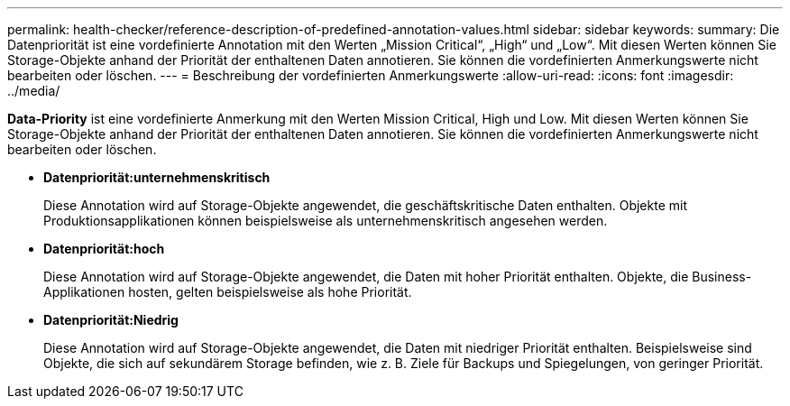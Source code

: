 ---
permalink: health-checker/reference-description-of-predefined-annotation-values.html 
sidebar: sidebar 
keywords:  
summary: Die Datenpriorität ist eine vordefinierte Annotation mit den Werten „Mission Critical“, „High“ und „Low“. Mit diesen Werten können Sie Storage-Objekte anhand der Priorität der enthaltenen Daten annotieren. Sie können die vordefinierten Anmerkungswerte nicht bearbeiten oder löschen. 
---
= Beschreibung der vordefinierten Anmerkungswerte
:allow-uri-read: 
:icons: font
:imagesdir: ../media/


[role="lead"]
*Data-Priority* ist eine vordefinierte Anmerkung mit den Werten Mission Critical, High und Low. Mit diesen Werten können Sie Storage-Objekte anhand der Priorität der enthaltenen Daten annotieren. Sie können die vordefinierten Anmerkungswerte nicht bearbeiten oder löschen.

* *Datenpriorität:unternehmenskritisch*
+
Diese Annotation wird auf Storage-Objekte angewendet, die geschäftskritische Daten enthalten. Objekte mit Produktionsapplikationen können beispielsweise als unternehmenskritisch angesehen werden.

* *Datenpriorität:hoch*
+
Diese Annotation wird auf Storage-Objekte angewendet, die Daten mit hoher Priorität enthalten. Objekte, die Business-Applikationen hosten, gelten beispielsweise als hohe Priorität.

* *Datenpriorität:Niedrig*
+
Diese Annotation wird auf Storage-Objekte angewendet, die Daten mit niedriger Priorität enthalten. Beispielsweise sind Objekte, die sich auf sekundärem Storage befinden, wie z. B. Ziele für Backups und Spiegelungen, von geringer Priorität.


